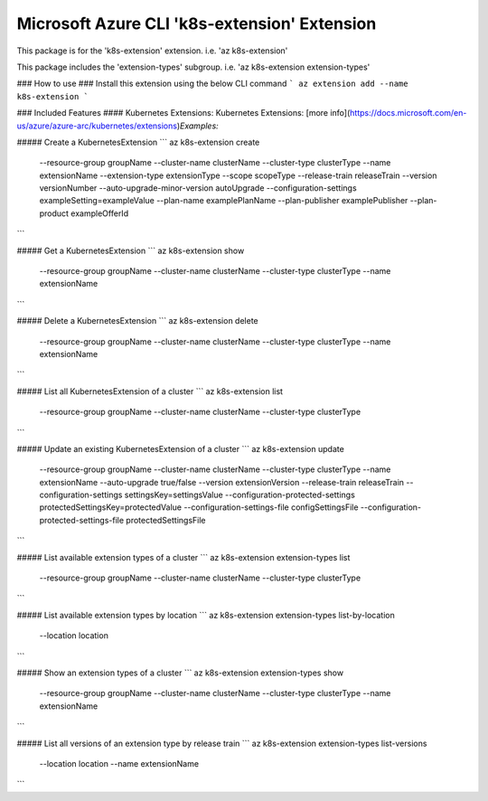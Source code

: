 Microsoft Azure CLI 'k8s-extension' Extension
=============================================

This package is for the 'k8s-extension' extension.
i.e. 'az k8s-extension'

This package includes the 'extension-types' subgroup.
i.e. 'az k8s-extension extension-types'

### How to use ###
Install this extension using the below CLI command
```
az extension add --name k8s-extension
```

### Included Features
#### Kubernetes Extensions:
Kubernetes Extensions: [more info](https://docs.microsoft.com/en-us/azure/azure-arc/kubernetes/extensions)\
*Examples:*

##### Create a KubernetesExtension
```
az k8s-extension create \
    --resource-group groupName \
    --cluster-name clusterName \
    --cluster-type clusterType \
    --name extensionName \
    --extension-type extensionType \
    --scope scopeType \
    --release-train releaseTrain \
    --version versionNumber \
    --auto-upgrade-minor-version autoUpgrade \
    --configuration-settings exampleSetting=exampleValue \
    --plan-name examplePlanName \
    --plan-publisher examplePublisher \
    --plan-product exampleOfferId \

```

##### Get a KubernetesExtension
```
az k8s-extension show \
    --resource-group groupName \
    --cluster-name clusterName \
    --cluster-type clusterType \
    --name extensionName
```

##### Delete a KubernetesExtension
```
az k8s-extension delete \
    --resource-group groupName \
    --cluster-name clusterName \
    --cluster-type clusterType \
    --name extensionName
```

##### List all KubernetesExtension of a cluster
```
az k8s-extension list \
    --resource-group groupName \
    --cluster-name clusterName \
    --cluster-type clusterType
```

##### Update an existing KubernetesExtension of a cluster
```
az k8s-extension update \
    --resource-group groupName \
    --cluster-name clusterName \
    --cluster-type clusterType \
    --name extensionName \
    --auto-upgrade true/false \
    --version extensionVersion \
    --release-train releaseTrain \
    --configuration-settings settingsKey=settingsValue \
    --configuration-protected-settings protectedSettingsKey=protectedValue \
    --configuration-settings-file configSettingsFile \
    --configuration-protected-settings-file protectedSettingsFile
```

##### List available extension types of a cluster
```
az k8s-extension extension-types list \
    --resource-group groupName \
    --cluster-name clusterName \
    --cluster-type clusterType 
```

##### List available extension types by location 
```
az k8s-extension extension-types list-by-location \
    --location location 
```

##### Show an extension types of a cluster
```
az k8s-extension extension-types show \
    --resource-group groupName \
    --cluster-name clusterName \
    --cluster-type clusterType \
    --name extensionName 
```

##### List all versions of an extension type by release train
```
az k8s-extension extension-types list-versions \
    --location location \
    --name extensionName
```
